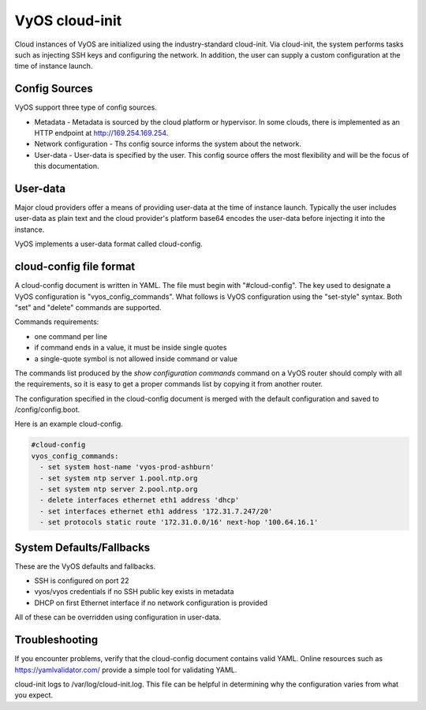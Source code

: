 .. _cloud-init:

###############
VyOS cloud-init
###############

Cloud instances of VyOS are initialized using the industry-standard cloud-init. 
Via cloud-init, the system performs tasks such as injecting SSH keys and
configuring the network. In addition, the user can supply a custom
configuration at the time of instance launch.

**************
Config Sources
**************

VyOS support three type of config sources.

.. stop_vyoslinter

* Metadata - Metadata is sourced by the cloud platform or hypervisor. In some clouds, there is implemented as an HTTP endpoint at http://169.254.169.254.

* Network configuration - Ths config source informs the system about the network.

* User-data - User-data is specified by the user. This config source offers the most flexibility and will be the focus of this documentation.

.. start_vyoslinter


*********
User-data
*********

Major cloud providers offer a means of providing user-data at the time
of instance launch. Typically the user includes user-data as plain
text and the cloud provider's platform base64 encodes the user-data
before injecting it into the instance. 

VyOS implements a user-data format called cloud-config.


************************
cloud-config file format
************************


A cloud-config document is written in YAML. The file must begin
with "#cloud-config". The key used to designate a VyOS configuration
is "vyos_config_commands". What follows is VyOS configuration using
the "set-style" syntax. Both "set" and "delete" commands are supported.

Commands requirements:

* one command per line
* if command ends in a value, it must be inside single quotes
* a single-quote symbol is not allowed inside command or value


The commands list produced by the `show configuration commands` command on a
VyOS router should comply with all the requirements, so it is easy to get a 
proper commands list by copying it from another router.

The configuration specified in the cloud-config document is merged with
the default configuration and saved to /config/config.boot.

Here is an example cloud-config.

.. code-block:: yaml

   #cloud-config
   vyos_config_commands:
     - set system host-name 'vyos-prod-ashburn'
     - set system ntp server 1.pool.ntp.org
     - set system ntp server 2.pool.ntp.org
     - delete interfaces ethernet eth1 address 'dhcp'
     - set interfaces ethernet eth1 address '172.31.7.247/20'
     - set protocols static route '172.31.0.0/16' next-hop '100.64.16.1'

*************************
System Defaults/Fallbacks
*************************

These are the VyOS defaults and fallbacks.

* SSH is configured on port 22
* vyos/vyos credentials if no SSH public key exists in metadata
* DHCP on first Ethernet interface if no network configuration is provided


All of these can be overridden using configuration in user-data.


***************
Troubleshooting
***************

If you encounter problems, verify that the cloud-config document contains
valid YAML. Online resources such as https://yamlvalidator.com/ provide
a simple tool for validating YAML.

cloud-init logs to /var/log/cloud-init.log. This file can be helpful in
determining why the configuration varies from what you expect.

